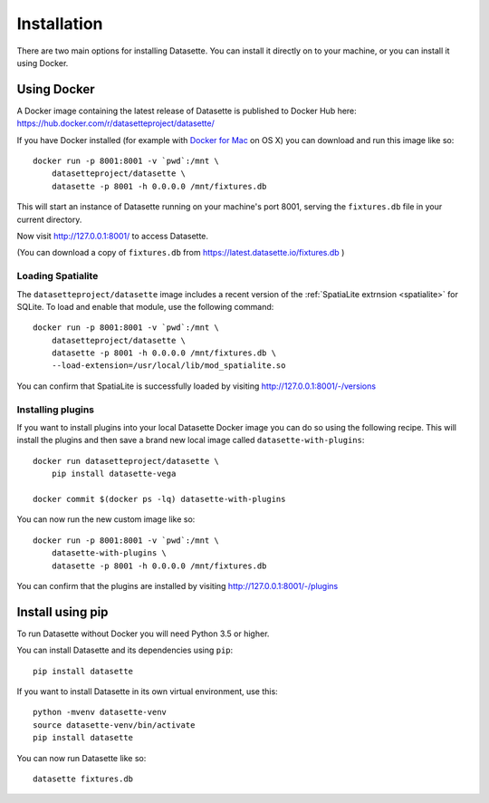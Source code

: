 Installation
============

There are two main options for installing Datasette. You can install it directly
on to your machine, or you can install it using Docker.

Using Docker
------------

A Docker image containing the latest release of Datasette is published to Docker
Hub here: https://hub.docker.com/r/datasetteproject/datasette/

If you have Docker installed (for example with `Docker for Mac
<https://www.docker.com/docker-mac>`_ on OS X) you can download and run this
image like so::

    docker run -p 8001:8001 -v `pwd`:/mnt \
        datasetteproject/datasette \
        datasette -p 8001 -h 0.0.0.0 /mnt/fixtures.db

This will start an instance of Datasette running on your machine's port 8001,
serving the ``fixtures.db`` file in your current directory.

Now visit http://127.0.0.1:8001/ to access Datasette.

(You can download a copy of ``fixtures.db`` from
https://latest.datasette.io/fixtures.db )

Loading Spatialite
~~~~~~~~~~~~~~~~~~

The ``datasetteproject/datasette`` image includes a recent version of the
:ref:`SpatiaLite extrnsion <spatialite>` for SQLite. To load and enable that
module, use the following command::

    docker run -p 8001:8001 -v `pwd`:/mnt \
        datasetteproject/datasette \
        datasette -p 8001 -h 0.0.0.0 /mnt/fixtures.db \
        --load-extension=/usr/local/lib/mod_spatialite.so

You can confirm that SpatiaLite is successfully loaded by visiting
http://127.0.0.1:8001/-/versions

Installing plugins
~~~~~~~~~~~~~~~~~~

If you want to install plugins into your local Datasette Docker image you can do
so using the following recipe. This will install the plugins and then save a
brand new local image called ``datasette-with-plugins``::

    docker run datasetteproject/datasette \
        pip install datasette-vega

    docker commit $(docker ps -lq) datasette-with-plugins

You can now run the new custom image like so::

    docker run -p 8001:8001 -v `pwd`:/mnt \
        datasette-with-plugins \
        datasette -p 8001 -h 0.0.0.0 /mnt/fixtures.db

You can confirm that the plugins are installed by visiting
http://127.0.0.1:8001/-/plugins


Install using pip
-----------------

To run Datasette without Docker you will need Python 3.5 or higher.

You can install Datasette and its dependencies using ``pip``::

    pip install datasette

If you want to install Datasette in its own virtual environment, use this::

    python -mvenv datasette-venv
    source datasette-venv/bin/activate
    pip install datasette

You can now run Datasette like so::

    datasette fixtures.db
